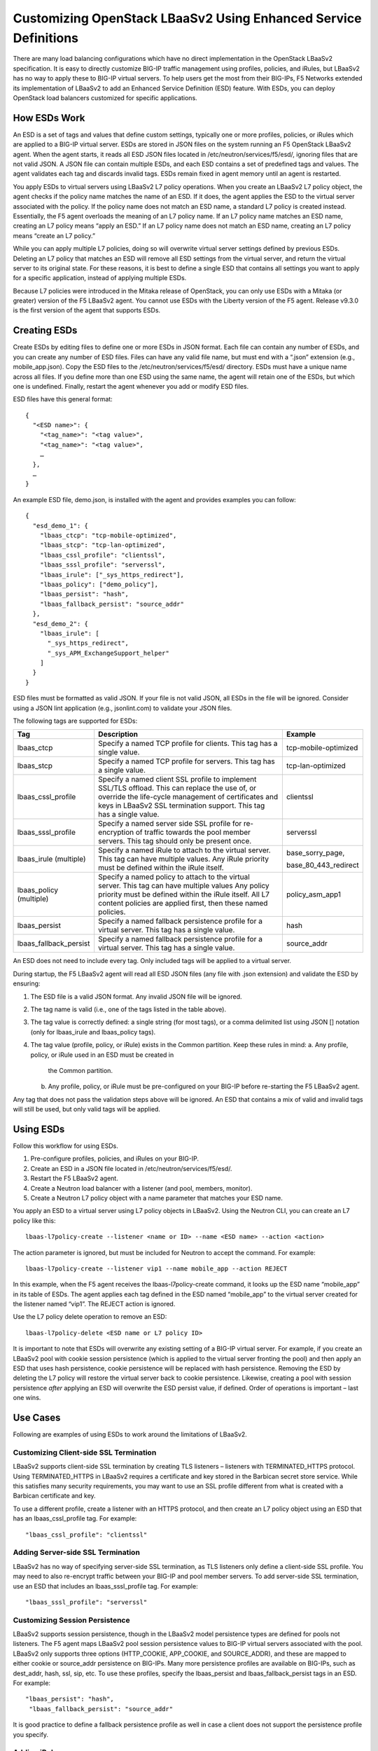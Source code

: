 Customizing OpenStack LBaaSv2 Using Enhanced Service Definitions
=================================================================

There are many load balancing configurations which have no direct
implementation in the OpenStack LBaaSv2 specification. It is easy to
directly customize BIG-IP traffic management using profiles, policies,
and iRules, but LBaaSv2 has no way to apply these to BIG-IP virtual
servers. To help users get the most from their BIG-IPs, F5 Networks
extended its implementation of LBaaSv2 to add an Enhanced Service
Definition (ESD) feature. With ESDs, you can deploy OpenStack load
balancers customized for specific applications.

How ESDs Work
-------------

An ESD is a set of tags and values that define custom settings,
typically one or more profiles, policies, or iRules which are applied to
a BIG-IP virtual server. ESDs are stored in JSON files on the system
running an F5 OpenStack LBaaSv2 agent. When the agent starts, it reads
all ESD JSON files located in /etc/neutron/services/f5/esd/, ignoring
files that are not valid JSON. A JSON file can contain multiple ESDs,
and each ESD contains a set of predefined tags and values. The agent
validates each tag and discards invalid tags. ESDs remain fixed in agent
memory until an agent is restarted.

You apply ESDs to virtual servers using LBaaSv2 L7 policy operations.
When you create an LBaaSv2 L7 policy object, the agent checks if the
policy name matches the name of an ESD. If it does, the agent applies
the ESD to the virtual server associated with the policy. If the policy
name does not match an ESD name, a standard L7 policy is created
instead. Essentially, the F5 agent overloads the meaning of an L7 policy
name. If an L7 policy name matches an ESD name, creating an L7 policy
means “apply an ESD.” If an L7 policy name does not match an ESD name,
creating an L7 policy means “create an L7 policy.”

While you can apply multiple L7 policies, doing so will overwrite
virtual server settings defined by previous ESDs. Deleting an L7 policy
that matches an ESD will remove all ESD settings from the virtual
server, and return the virtual server to its original state. For these
reasons, it is best to define a single ESD that contains all settings
you want to apply for a specific application, instead of applying
multiple ESDs.

Because L7 policies were introduced in the Mitaka release of OpenStack,
you can only use ESDs with a Mitaka (or greater) version of the F5
LBaaSv2 agent. You cannot use ESDs with the Liberty version of the F5
agent. Release v9.3.0 is the first version of the agent that supports
ESDs.

Creating ESDs
-------------

Create ESDs by editing files to define one or more ESDs in JSON format.
Each file can contain any number of ESDs, and you can create any number
of ESD files. Files can have any valid file name, but must end with a
“.json” extension (e.g., mobile\_app.json). Copy the ESD files to the
/etc/neutron/services/f5/esd/ directory. ESDs must have a unique name
across all files. If you define more than one ESD using the same name,
the agent will retain one of the ESDs, but which one is undefined.
Finally, restart the agent whenever you add or modify ESD files.

ESD files have this general format::

  {
    "<ESD name>": {
      "<tag_name>": "<tag value>",
      "<tag_name>": "<tag value>",
      …
    },
    …
  }

An example ESD file, demo.json, is installed with the agent and provides
examples you can follow::

  {
    "esd_demo_1": {
      "lbaas_ctcp": "tcp-mobile-optimized",
      "lbaas_stcp": "tcp-lan-optimized",
      "lbaas_cssl_profile": "clientssl",
      "lbaas_sssl_profile": "serverssl",
      "lbaas_irule": ["_sys_https_redirect"],
      "lbaas_policy": ["demo_policy"],
      "lbaas_persist": "hash",
      "lbaas_fallback_persist": "source_addr"
    },
    "esd_demo_2": {
      "lbaas_irule": [
        "_sys_https_redirect",
        "_sys_APM_ExchangeSupport_helper"
      ]
    }
  }

ESD files must be formatted as valid JSON. If your file is not valid
JSON, all ESDs in the file will be ignored. Consider using a JSON lint
application (e.g., jsonlint.com) to validate your JSON files.

The following tags are supported for ESDs:

+----------------------------+---------------------------------------------------------------------------------------------------------------------------------------------------------------------------------------------------------------------------------+---------------------------+
| Tag                        | Description                                                                                                                                                                                                                     | Example                   |
+============================+=================================================================================================================================================================================================================================+===========================+
| lbaas\_ctcp                | Specify a named TCP profile for clients. This tag has a single value.                                                                                                                                                           | tcp-mobile-optimized      |
+----------------------------+---------------------------------------------------------------------------------------------------------------------------------------------------------------------------------------------------------------------------------+---------------------------+
| lbaas\_stcp                | Specify a named TCP profile for servers. This tag has a single value.                                                                                                                                                           | tcp-lan-optimized         |
+----------------------------+---------------------------------------------------------------------------------------------------------------------------------------------------------------------------------------------------------------------------------+---------------------------+
| lbaas\_cssl\_profile       | Specify a named client SSL profile to implement SSL/TLS offload. This can replace the use of, or override the life-cycle management of certificates and keys in LBaaSv2 SSL termination support. This tag has a single value.   | clientssl                 |
+----------------------------+---------------------------------------------------------------------------------------------------------------------------------------------------------------------------------------------------------------------------------+---------------------------+
| lbaas\_sssl\_profile       | Specify a named server side SSL profile for re-encryption of traffic towards the pool member servers. This tag should only be present once.                                                                                     | serverssl                 |
+----------------------------+---------------------------------------------------------------------------------------------------------------------------------------------------------------------------------------------------------------------------------+---------------------------+
| lbaas\_irule (multiple)    | Specify a named iRule to attach to the virtual server. This tag can have multiple values. Any iRule priority must be defined within the iRule itself.                                                                           | base\_sorry\_page,        |
|                            |                                                                                                                                                                                                                                 |                           |
|                            |                                                                                                                                                                                                                                 | base\_80\_443\_redirect   |
+----------------------------+---------------------------------------------------------------------------------------------------------------------------------------------------------------------------------------------------------------------------------+---------------------------+
| lbaas\_policy (multiple)   | Specify a named policy to attach to the virtual server. This tag can have multiple values Any policy priority must be defined within the iRule itself. All L7 content policies are applied first, then these named policies.    | policy\_asm\_app1         |
+----------------------------+---------------------------------------------------------------------------------------------------------------------------------------------------------------------------------------------------------------------------------+---------------------------+
| lbaas\_persist             | Specify a named fallback persistence profile for a virtual server. This tag has a single value.                                                                                                                                 | hash                      |
+----------------------------+---------------------------------------------------------------------------------------------------------------------------------------------------------------------------------------------------------------------------------+---------------------------+
| lbaas\_fallback\_persist   | Specify a named fallback persistence profile for a virtual server. This tag has a single value.                                                                                                                                 | source\_addr              |
+----------------------------+---------------------------------------------------------------------------------------------------------------------------------------------------------------------------------------------------------------------------------+---------------------------+

An ESD does not need to include every tag. Only included tags will be
applied to a virtual server.

During startup, the F5 LBaaSv2 agent will read all ESD JSON files (any
file with .json extension) and validate the ESD by ensuring:

1. The ESD file is a valid JSON format. Any invalid JSON file will be
   ignored.
2. The tag name is valid (i.e., one of the tags listed in the table
   above).
3. The tag value is correctly defined: a single string (for most tags),
   or a comma delimited list using JSON [] notation (only for
   lbaas\_irule and lbaas\_policy tags).
4. The tag value (profile, policy, or iRule) exists in the Common
   partition. Keep these rules in mind:
   a. Any profile, policy, or iRule used in an ESD must be created in
      the Common partition.
   b. Any profile, policy, or iRule must be pre-configured on your
      BIG-IP before re-starting the F5 LBaaSv2 agent.

Any tag that does not pass the validation steps above will be ignored.
An ESD that contains a mix of valid and invalid tags will still be used,
but only valid tags will be applied.

Using ESDs
----------

Follow this workflow for using ESDs.

1. Pre-configure profiles, policies, and iRules on your BIG-IP.
2. Create an ESD in a JSON file located in
   /etc/neutron/services/f5/esd/.
3. Restart the F5 LBaaSv2 agent.
4. Create a Neutron load balancer with a listener (and pool, members,
   monitor).
5. Create a Neutron L7 policy object with a name parameter that matches
   your ESD name.

You apply an ESD to a virtual server using L7 policy objects in LBaaSv2.
Using the Neutron CLI, you can create an L7 policy like this::

  lbaas-l7policy-create --listener <name or ID> --name <ESD name> --action <action>

The action parameter is ignored, but must be included for Neutron to
accept the command. For example::

  lbaas-l7policy-create --listener vip1 --name mobile_app --action REJECT

In this example, when the F5 agent receives the lbaas-l7policy-create
command, it looks up the ESD name “mobile\_app” in its table of ESDs.
The agent applies each tag defined in the ESD named “mobile\_app” to the
virtual server created for the listener named “vip1”. The REJECT action
is ignored.

Use the L7 policy delete operation to remove an ESD::

  lbaas-l7policy-delete <ESD name or L7 policy ID>

It is important to note that ESDs will overwrite any existing setting of
a BIG-IP virtual server. For example, if you create an LBaaSv2 pool with
cookie session persistence (which is applied to the virtual server
fronting the pool) and then apply an ESD that uses hash persistence,
cookie persistence will be replaced with hash persistence. Removing the
ESD by deleting the L7 policy will restore the virtual server back to
cookie persistence. Likewise, creating a pool with session persistence
*after* applying an ESD will overwrite the ESD persist value, if
defined. Order of operations is important – last one wins.

Use Cases
---------

Following are examples of using ESDs to work around the limitations of
LBaaSv2.

Customizing Client-side SSL Termination
~~~~~~~~~~~~~~~~~~~~~~~~~~~~~~~~~~~~~~~

LBaaSv2 supports client-side SSL termination by creating TLS listeners –
listeners with TERMINATED\_HTTPS protocol. Using TERMINATED\_HTTPS in
LBaaSv2 requires a certificate and key stored in the Barbican secret
store service. While this satisfies many security requirements, you may
want to use an SSL profile different from what is created with a
Barbican certificate and key.

To use a different profile, create a listener with an HTTPS protocol,
and then create an L7 policy object using an ESD that has an
lbaas_cssl_profile tag. For example::

  "lbaas_cssl_profile": "clientssl"

Adding Server-side SSL Termination
~~~~~~~~~~~~~~~~~~~~~~~~~~~~~~~~~~

LBaaSv2 has no way of specifying server-side SSL termination, as TLS
listeners only define a client-side SSL profile. You may need to also
re-encrypt traffic between your BIG-IP and pool member servers. To add
server-side SSL termination, use an ESD that includes an
lbaas_sssl_profile tag. For example::

  "lbaas_sssl_profile": "serverssl"

Customizing Session Persistence
~~~~~~~~~~~~~~~~~~~~~~~~~~~~~~~

LBaaSv2 supports session persistence, though in the LBaaSv2 model
persistence types are defined for pools not listeners. The F5 agent maps
LBaaSv2 pool session persistence values to BIG-IP virtual servers
associated with the pool. LBaaSv2 only supports three options
(HTTP_COOKIE, APP_COOKIE, and SOURCE_ADDR), and these are mapped to
either cookie or source\_addr persistence on BIG-IPs. Many more
persistence profiles are available on BIG-IPs, such as dest_addr, hash,
ssl, sip, etc. To use these profiles, specify the lbaas_persist and
lbaas_fallback_persist tags in an ESD. For example::

  "lbaas_persist": "hash",
   "lbaas_fallback_persist": "source_addr"

It is good practice to define a fallback persistence profile as well in
case a client does not support the persistence profile you specify.

Adding iRules
~~~~~~~~~~~~~

iRules are a powerful tool for customizing traffic management. As an
example, you may want to re-write certificate values into request
headers. Create an iRule that does this and use the tag lbaas\_irule to
add the iRule to a virtual server. Unlike other tags (except
lbaas\_policy), the lbaas\_irule tag supports multiple values. You
define values for lbaas\_irule using JSON list notation (comma delimited
strings within brackets, []). Use brackets [] even if you only define a
single iRule. Here are two examples: one ESD applies a single iRule, the
other applies two iRules::

  {
    "esd_demo_1": {
      "lbaas_irule": ["header_rewrite"]
    },
    "esd_demo_2": {
      "lbaas_irule": [
      "header_rewrite",
      "remove_response_header"
     ]
    }
  }

When using iRules, be sure to define the iRule priority within the iRule
itself. The order of application of iRules is not guaranteed, though the
agent makes a best effort by adding iRules in the order they are defined
in the tag.

Adding Policies
~~~~~~~~~~~~~~~

The Mitaka release of OpenStack LBaaSv2 introduced L7 policies to manage
traffic based on L7 content. The LBaaSv2 L7 policy and rule model may
work for your needs. If not, create a policy on your BIG-IP and apply
that policy to your LBaaSv2 listener using the lbaas\_policy tag. As
with the lbaas\_irule tag, the lbaas\_policy tag requires brackets
surrounding one or more policy names. For example::

  {
    "esd_demo_1": {
      "lbaas_policy": ["custom_policy1"]
    },
    "esd_demo_2": {
      "lbaas_policy ": [
      "custom_policy1",
      "custom_policy2"
      ]
    }
  }

Using TCP Profiles
~~~~~~~~~~~~~~~~~~

ESDs allow you to define TCP profiles that determine how a server
processes TCP traffic. These can be used to fine tune TCP performance
for specific applications. For example, if your load balancer fronts an
application used for mobile clients, you can use the
‘tcp\_mobile\_optimized’ client profile to optimize TCP processing. Of
course, that profile may not be optimal for traffic between your BIG-IP
and the pool member servers, so you can specify different profiles for
client-side and server-side traffic. Use the lbaas\_ctcp tag for client
profiles and the lbaas\_stcp tag for server profiles. If you only
include the client tag, lbaas\_ctcp, and not the server tag,
lbaas\_stcp, the client profile is used for both. Following are two
examples. In the first, esd\_demo\_1, the tcp profile will be used for
both client-side and server-side traffic. In the second, esd\_demo\_2,
the tcp\_mobile\_optimized profile is used for client-side traffic, and
tcp\_lan\_optimized profile is used for server-side traffic::

  {
    "esd_demo_1": {
    "lbaas_ctcp": "tcp"
    },
    "esd_demo_2": {
      "lbaas_ctcp": "tcp_mobile_optimized",
      "lbaas_stcp": "tcp_lan_optimized"
    }
  }

Helpful Hints
~~~~~~~~~~~~~

1. Use a JSON lint application to validate your ESD files. Forgetting a
   quote, including a trailing comma, or not balancing braces/brackets
   are common mistakes that cause JSON validation errors.

2. Restart the F5 LBaaSv2 agent (f5-openstack-agent) after adding or
   modifying ESD files.

3. Use a unique name for each ESD you define. ESD names are case
   sensitive.

4. Any profile, policy, or iRule referenced in your ESD must be
   pre-configured on your BIG-IP, and it must be created in the Common
   partition.

5. ESDs overwrite any existing settings. For example, the
   lbaas\_cssl\_profile replaces the SSL profile created for TLS
   listeners.

6. When using iRules and policies, remember that any iRule priority must
   be defined within the iRule itself.

7. If DEBUG logging is enabled, check the agent log,
   /var/log/neutron/f5-openstack-agent.log, for statements that report
   whether a tag is valid or invalid.
